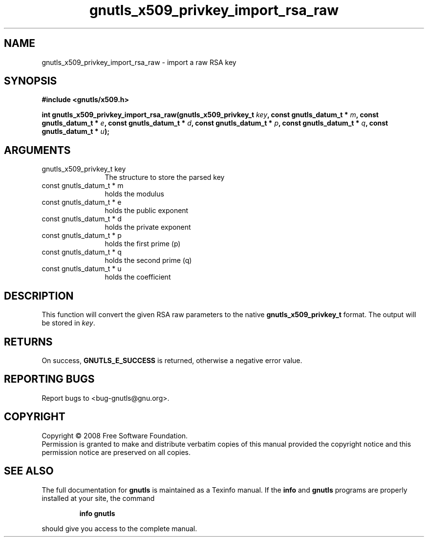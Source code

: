.\" DO NOT MODIFY THIS FILE!  It was generated by gdoc.
.TH "gnutls_x509_privkey_import_rsa_raw" 3 "2.6.5" "gnutls" "gnutls"
.SH NAME
gnutls_x509_privkey_import_rsa_raw \- import a raw RSA key
.SH SYNOPSIS
.B #include <gnutls/x509.h>
.sp
.BI "int gnutls_x509_privkey_import_rsa_raw(gnutls_x509_privkey_t " key ", const gnutls_datum_t * " m ", const gnutls_datum_t * " e ", const gnutls_datum_t * " d ", const gnutls_datum_t * " p ", const gnutls_datum_t * " q ", const gnutls_datum_t * " u ");"
.SH ARGUMENTS
.IP "gnutls_x509_privkey_t key" 12
The structure to store the parsed key
.IP "const gnutls_datum_t * m" 12
holds the modulus
.IP "const gnutls_datum_t * e" 12
holds the public exponent
.IP "const gnutls_datum_t * d" 12
holds the private exponent
.IP "const gnutls_datum_t * p" 12
holds the first prime (p)
.IP "const gnutls_datum_t * q" 12
holds the second prime (q)
.IP "const gnutls_datum_t * u" 12
holds the coefficient
.SH "DESCRIPTION"
This function will convert the given RSA raw parameters to the
native \fBgnutls_x509_privkey_t\fP format.  The output will be stored in
\fIkey\fP.
.SH "RETURNS"
On success, \fBGNUTLS_E_SUCCESS\fP is returned, otherwise a
negative error value.
.SH "REPORTING BUGS"
Report bugs to <bug-gnutls@gnu.org>.
.SH COPYRIGHT
Copyright \(co 2008 Free Software Foundation.
.br
Permission is granted to make and distribute verbatim copies of this
manual provided the copyright notice and this permission notice are
preserved on all copies.
.SH "SEE ALSO"
The full documentation for
.B gnutls
is maintained as a Texinfo manual.  If the
.B info
and
.B gnutls
programs are properly installed at your site, the command
.IP
.B info gnutls
.PP
should give you access to the complete manual.

